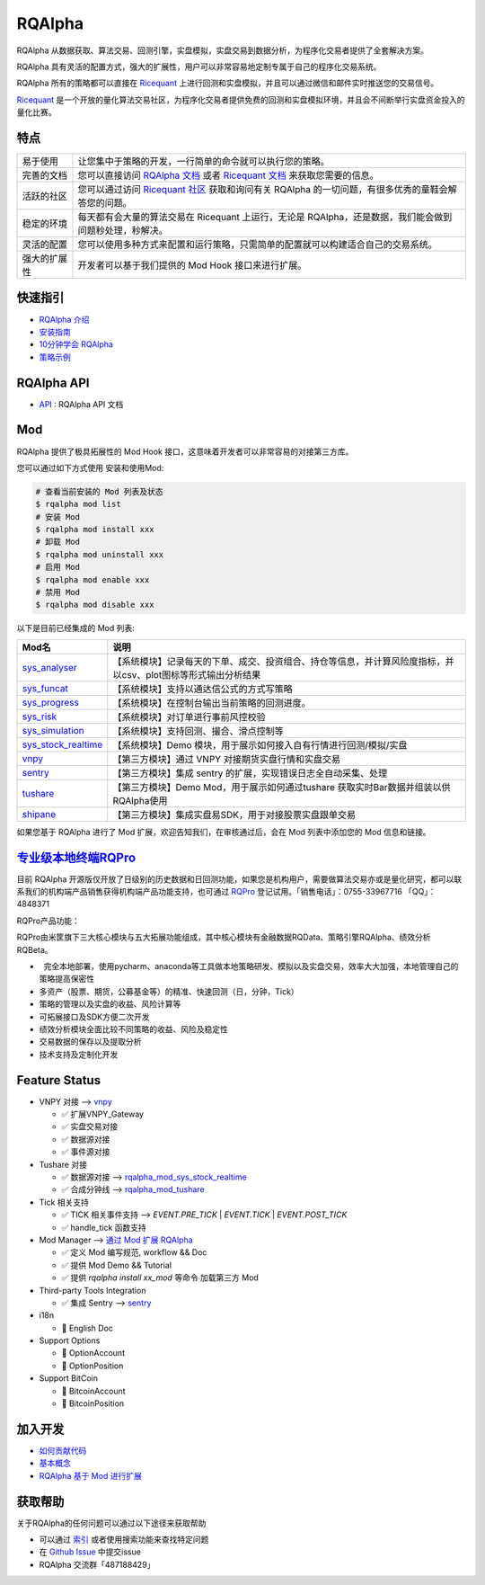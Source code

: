 =======
RQAlpha
=======

..  image:: https://raw.githubusercontent.com/ricequant/rq-resource/master/rqalpha/logo.jpg

..  image:: https://img.shields.io/travis/ricequant/rqalpha/master.svg
    :target: https://travis-ci.org/ricequant/rqalpha/branches
    :alt: Build

..  image:: https://coveralls.io/repos/github/ricequant/rqalpha/badge.svg?branch=master
    :target: https://coveralls.io/github/ricequant/rqalpha?branch=master

..  image:: https://readthedocs.org/projects/rqalpha/badge/?version=stable
    :target: http://rqalpha.readthedocs.io/zh_CN/stable/?badge=stable
    :alt: Documentation Status

..  image:: https://img.shields.io/pypi/v/rqalpha.svg
    :target: https://pypi.python.org/pypi/rqalpha
    :alt: PyPI Version

..  image:: https://img.shields.io/pypi/l/rqalpha.svg
    :target: https://opensource.org/licenses/Apache-2.0
    :alt: License

..  image:: https://img.shields.io/pypi/pyversions/rqalpha.svg
    :target: https://pypi.python.org/pypi/rqalpha
    :alt: Python Version Support


RQAlpha 从数据获取、算法交易、回测引擎，实盘模拟，实盘交易到数据分析，为程序化交易者提供了全套解决方案。

RQAlpha 具有灵活的配置方式，强大的扩展性，用户可以非常容易地定制专属于自己的程序化交易系统。

RQAlpha 所有的策略都可以直接在 `Ricequant`_ 上进行回测和实盘模拟，并且可以通过微信和邮件实时推送您的交易信号。

`Ricequant`_ 是一个开放的量化算法交易社区，为程序化交易者提供免费的回测和实盘模拟环境，并且会不间断举行实盘资金投入的量化比赛。

特点
============================

======================    =================================================================================
易于使用                    让您集中于策略的开发，一行简单的命令就可以执行您的策略。
完善的文档                   您可以直接访问 `RQAlpha 文档`_ 或者 `Ricequant 文档`_ 来获取您需要的信息。
活跃的社区                   您可以通过访问 `Ricequant 社区`_ 获取和询问有关 RQAlpha 的一切问题，有很多优秀的童鞋会解答您的问题。
稳定的环境                   每天都有会大量的算法交易在 Ricequant 上运行，无论是 RQAlpha，还是数据，我们能会做到问题秒处理，秒解决。
灵活的配置                   您可以使用多种方式来配置和运行策略，只需简单的配置就可以构建适合自己的交易系统。
强大的扩展性                 开发者可以基于我们提供的 Mod Hook 接口来进行扩展。
======================    =================================================================================

快速指引
============================

*   `RQAlpha 介绍`_
*   `安装指南`_
*   `10分钟学会 RQAlpha`_
*   `策略示例`_

RQAlpha API
============================

*   `API`_ : RQAlpha API 文档

Mod
============================

RQAlpha 提供了极具拓展性的 Mod Hook 接口，这意味着开发者可以非常容易的对接第三方库。

您可以通过如下方式使用 安装和使用Mod:

..  code-block:: bash
    
    # 查看当前安装的 Mod 列表及状态
    $ rqalpha mod list
    # 安装 Mod
    $ rqalpha mod install xxx
    # 卸载 Mod
    $ rqalpha mod uninstall xxx
    # 启用 Mod
    $ rqalpha mod enable xxx
    # 禁用 Mod
    $ rqalpha mod disable xxx

以下是目前已经集成的 Mod 列表:

======================    ==================================================================================
Mod名                      说明
======================    ==================================================================================
`sys_analyser`_           【系统模块】记录每天的下单、成交、投资组合、持仓等信息，并计算风险度指标，并以csv、plot图标等形式输出分析结果
`sys_funcat`_             【系统模块】支持以通达信公式的方式写策略
`sys_progress`_           【系统模块】在控制台输出当前策略的回测进度。
`sys_risk`_               【系统模块】对订单进行事前风控校验
`sys_simulation`_         【系统模块】支持回测、撮合、滑点控制等
`sys_stock_realtime`_     【系统模块】Demo 模块，用于展示如何接入自有行情进行回测/模拟/实盘
`vnpy`_                   【第三方模块】通过 VNPY 对接期货实盘行情和实盘交易
`sentry`_                 【第三方模块】集成 sentry 的扩展，实现错误日志全自动采集、处理
`tushare`_                【第三方模块】Demo Mod，用于展示如何通过tushare 获取实时Bar数据并组装以供RQAlpha使用
`shipane`_                【第三方模块】集成实盘易SDK，用于对接股票实盘跟单交易
======================    ==================================================================================

如果您基于 RQAlpha 进行了 Mod 扩展，欢迎告知我们，在审核通过后，会在 Mod 列表中添加您的 Mod 信息和链接。

`专业级本地终端RQPro`_
============================

..  image:: https://raw.githubusercontent.com/ricequant/rq-resource/master/rqalpha/RQPro.jpeg

目前 RQAlpha 开源版仅开放了日级别的历史数据和日回测功能，如果您是机构用户，需要做算法交易亦或是量化研究，都可以联系我们的机构端产品销售获得机构端产品功能支持，也可通过 `RQPro`_ 登记试用。「销售电话」：0755-33967716 「QQ」：4848371

RQPro产品功能：

RQPro由米筐旗下三大核心模块与五大拓展功能组成，其中核心模块有金融数据RQData、策略引擎RQAlpha、绩效分析RQBeta。

..  image:: https://raw.githubusercontent.com/ricequant/rq-resource/master/rqalpha/rqpro_1.jpeg

*   完全本地部署，使用pycharm、anaconda等工具做本地策略研发、模拟以及实盘交易，效率大大加强，本地管理自己的策略提高保密性
*   多资产（股票、期货，公募基金等）的精准、快速回测（日，分钟，Tick）
*   策略的管理以及实盘的收益、风险计算等
*   可拓展接口及SDK方便二次开发
*   绩效分析模块全面比较不同策略的收益、风险及稳定性
*   交易数据的保存以及提取分析
*   技术支持及定制化开发

Feature Status
============================

*   VNPY 对接 --> `vnpy`_

    * ✅ 扩展VNPY_Gateway
    * ✅ 实盘交易对接
    * ✅ 数据源对接
    * ✅ 事件源对接

*   Tushare 对接

    * ✅ 数据源对接 --> `rqalpha_mod_sys_stock_realtime`_
    * ✅ 合成分钟线 --> `rqalpha_mod_tushare`_

*   Tick 相关支持

    * ✅ TICK 相关事件支持 --> `EVENT.PRE_TICK` | `EVENT.TICK` | `EVENT.POST_TICK`
    * ✅ handle_tick 函数支持

*   Mod Manager --> `通过 Mod 扩展 RQAlpha`_

    * ✅ 定义 Mod 编写规范, workflow && Doc
    * ✅ 提供 Mod Demo && Tutorial
    * ✅ 提供 `rqalpha install xx_mod` 等命令 加载第三方 Mod

*   Third-party Tools Integration

    * ✅ 集成 Sentry --> `sentry`_

*   i18n

    * 🚫 English Doc

*   Support Options

    * 🚫 OptionAccount
    * 🚫 OptionPosition

*   Support BitCoin

    * 🚫 BitcoinAccount
    * 🚫 BitcoinPosition


加入开发
============================

*   `如何贡献代码`_
*   `基本概念`_
*   `RQAlpha 基于 Mod 进行扩展`_

获取帮助
============================

关于RQAlpha的任何问题可以通过以下途径来获取帮助

*  可以通过 `索引`_ 或者使用搜索功能来查找特定问题
*  在 `Github Issue`_ 中提交issue
*  RQAlpha 交流群「487188429」


.. _Github Issue: https://github.com/ricequant/rqalpha/issues
.. _Ricequant: https://www.ricequant.com/algorithms
.. _RQAlpha 文档: http://rqalpha.readthedocs.io/zh_CN/latest/
.. _Ricequant 文档: https://www.ricequant.com/api/python/chn
.. _Ricequant 社区: https://www.ricequant.com/community/category/all/
.. _FAQ: http://rqalpha.readthedocs.io/zh_CN/latest/faq.html
.. _索引: http://rqalpha.readthedocs.io/zh_CN/latest/genindex.html
.. _RQPro: https://www.ricequant.com/rqpro_propaganda/?utm_source=github
.. _专业级本地终端RQPro: https://www.ricequant.com/rqpro_propaganda/?utm_source=github

.. _RQAlpha 介绍: http://rqalpha.readthedocs.io/zh_CN/latest/intro/overview.html
.. _安装指南: http://rqalpha.readthedocs.io/zh_CN/latest/intro/install.html
.. _10分钟学会 RQAlpha: http://rqalpha.readthedocs.io/zh_CN/latest/intro/tutorial.html
.. _策略示例: http://rqalpha.readthedocs.io/zh_CN/latest/intro/examples.html

.. _API: http://rqalpha.readthedocs.io/zh_CN/latest/api/base_api.html

.. _如何贡献代码: http://rqalpha.readthedocs.io/zh_CN/latest/development/make_contribute.html
.. _基本概念: http://rqalpha.readthedocs.io/zh_CN/latest/development/basic_concept.html
.. _RQAlpha 基于 Mod 进行扩展: http://rqalpha.readthedocs.io/zh_CN/latest/development/mod.html
.. _History: http://rqalpha.readthedocs.io/zh_CN/latest/history.html
.. _TODO: https://github.com/ricequant/rqalpha/blob/master/TODO.md
.. _develop 分支: https://github.com/ricequant/rqalpha/tree/develop
.. _master 分支: https://github.com/ricequant/rqalpha
.. _rqalpha_mod_sys_stock_realtime: https://github.com/ricequant/rqalpha/blob/master/rqalpha/mod/rqalpha_mod_sys_stock_realtime/README.rst
.. _rqalpha_mod_tushare: https://github.com/ricequant/rqalpha-mod-tushare
.. _通过 Mod 扩展 RQAlpha: http://rqalpha.io/zh_CN/latest/development/mod.html
.. _sys_analyser: https://github.com/ricequant/rqalpha/blob/master/rqalpha/mod/rqalpha_mod_sys_analyser/README.rst
.. _sys_funcat: https://github.com/ricequant/rqalpha/blob/master/rqalpha/mod/rqalpha_mod_sys_funcat/README.rst
.. _sys_progress: https://github.com/ricequant/rqalpha/blob/master/rqalpha/mod/rqalpha_mod_sys_progress/README.rst
.. _sys_risk: https://github.com/ricequant/rqalpha/blob/master/rqalpha/mod/rqalpha_mod_sys_risk/README.rst
.. _sys_simulation: https://github.com/ricequant/rqalpha/blob/master/rqalpha/mod/rqalpha_mod_sys_simulation/README.rst
.. _sys_stock_realtime: https://github.com/ricequant/rqalpha/blob/master/rqalpha/mod/rqalpha_mod_sys_stock_realtime/README.rst
.. _vnpy: https://github.com/ricequant/rqalpha-mod-vnpy
.. _sentry: https://github.com/ricequant/rqalpha-mod-sentry
.. _tushare: https://github.com/ricequant/rqalpha-mod-tushare
.. _shipane: https://github.com/wh1100717/rqalpha-mod-ShiPanE
